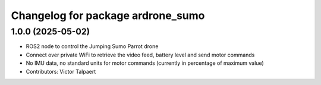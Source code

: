^^^^^^^^^^^^^^^^^^^^^^^^^^^^^^^^^^
Changelog for package ardrone_sumo
^^^^^^^^^^^^^^^^^^^^^^^^^^^^^^^^^^

1.0.0 (2025-05-02)
------------------
* ROS2 node to control the Jumping Sumo Parrot drone
* Connect over private WiFi to retrieve the video feed, battery level and send motor commands
* No IMU data, no standard units for motor commands (currently in percentage of maximum value)
* Contributors: Victor Talpaert
